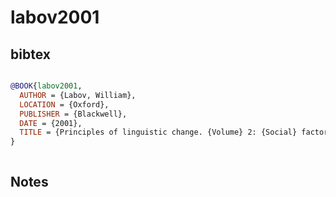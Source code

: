 * labov2001




** bibtex

#+NAME: bibtex
#+BEGIN_SRC bibtex

@BOOK{labov2001,
  AUTHOR = {Labov, William},
  LOCATION = {Oxford},
  PUBLISHER = {Blackwell},
  DATE = {2001},
  TITLE = {Principles of linguistic change. {Volume} 2: {Social} factors},
}


#+END_SRC




** Notes

